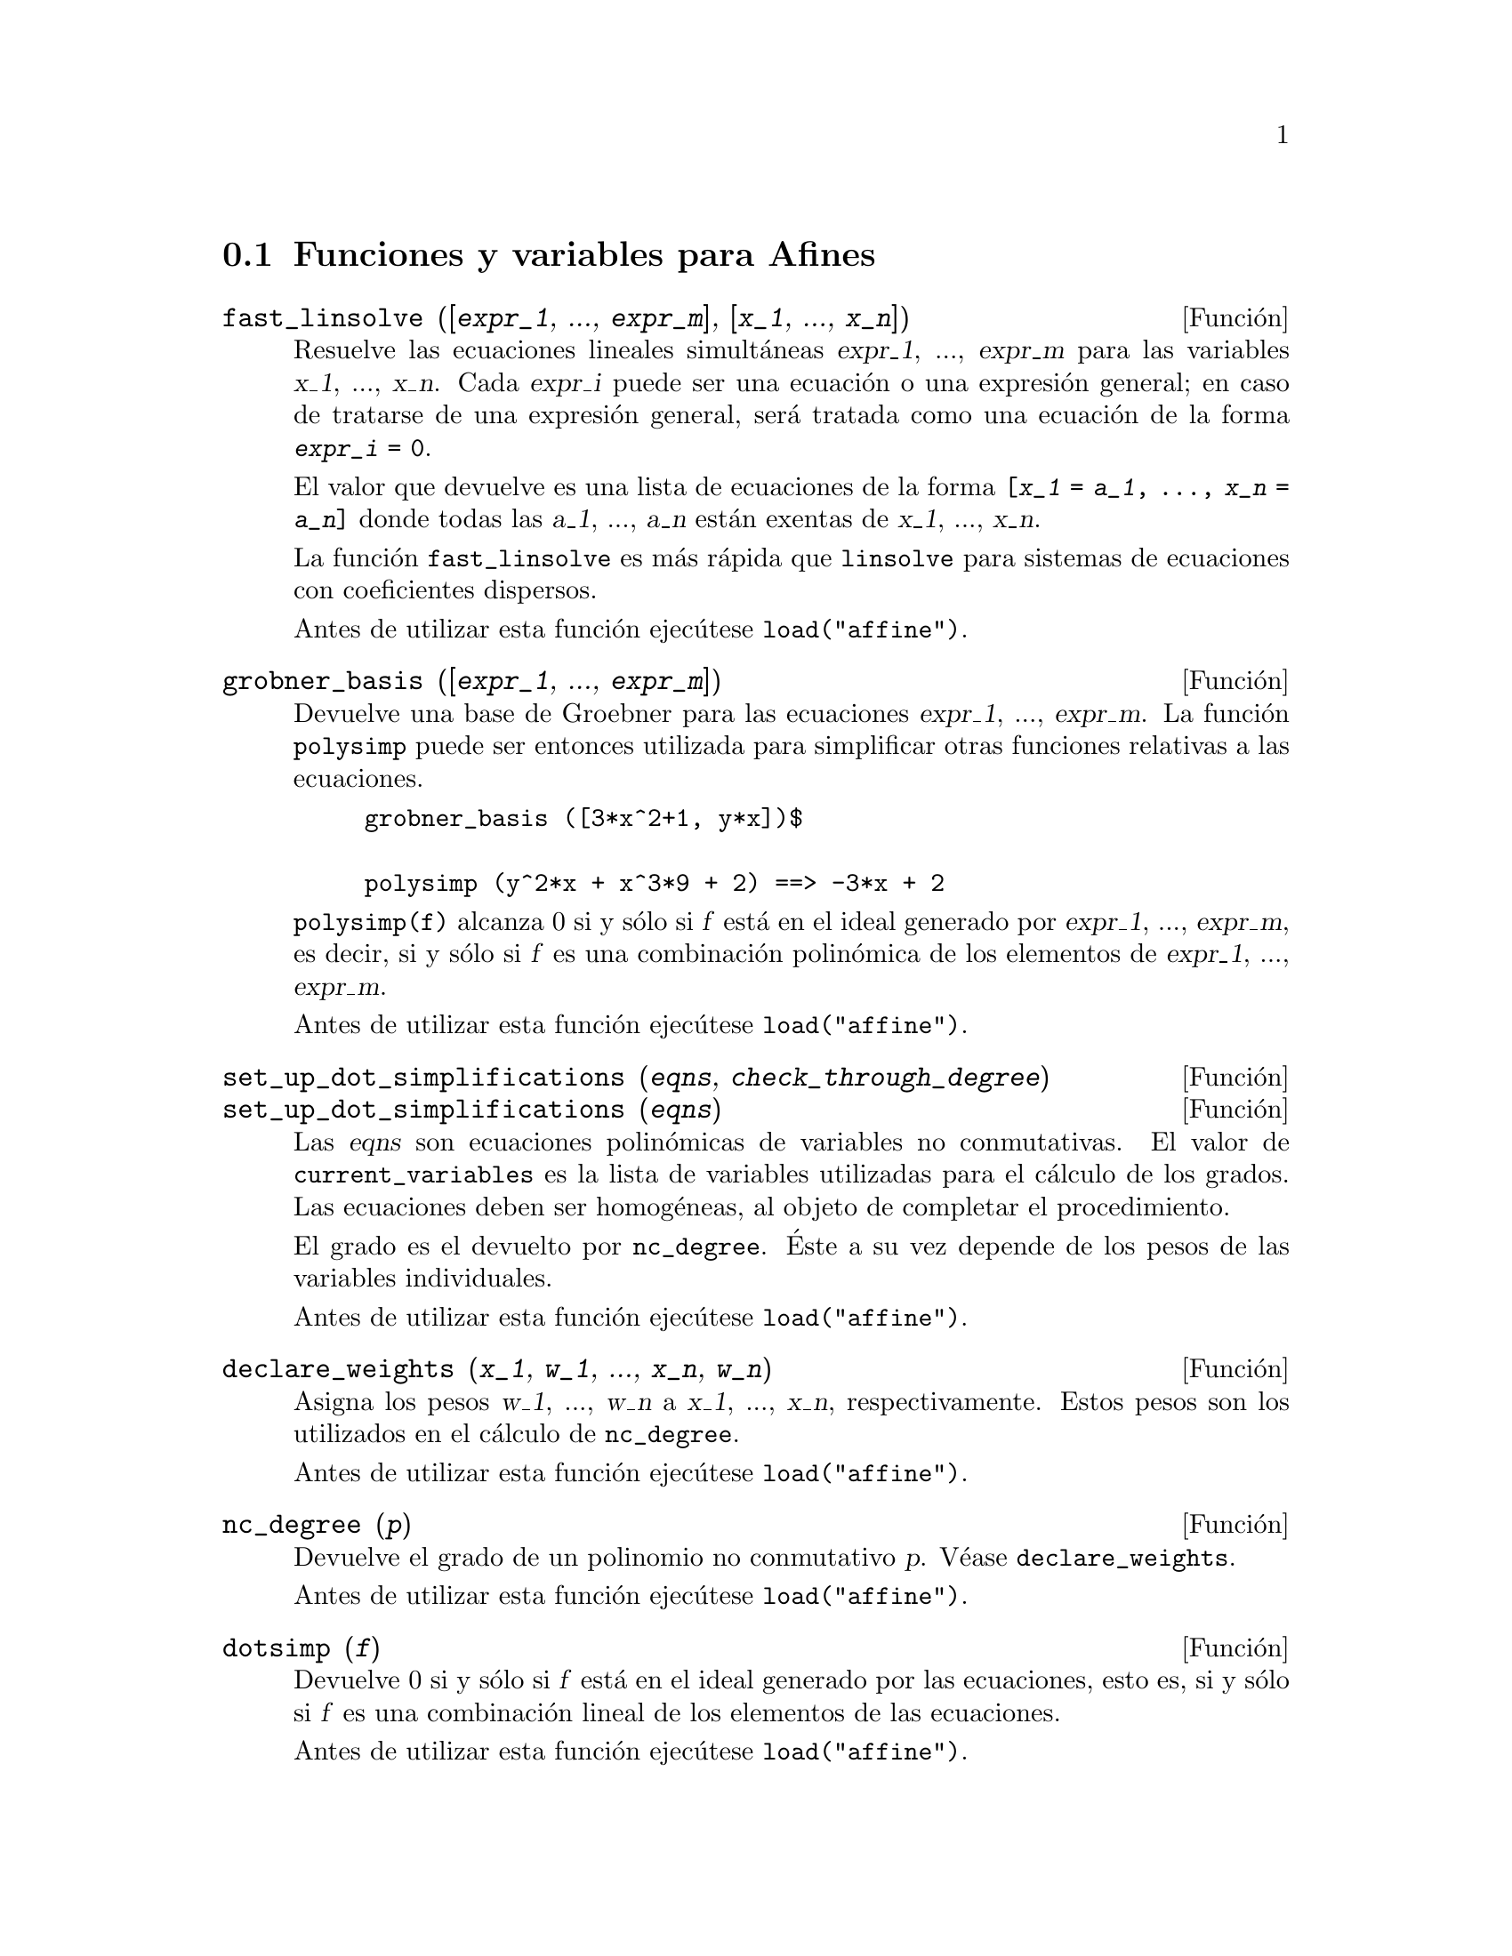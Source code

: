 @c English version 2008-02-04
@menu
* Funciones y variables para Afines::      
@end menu

@node Funciones y variables para Afines,  , Afines, Afines

@section Funciones y variables para Afines

@deffn {Función} fast_linsolve ([@var{expr_1}, ..., @var{expr_m}], [@var{x_1}, ..., @var{x_n}])
Resuelve las ecuaciones lineales simultáneas @var{expr_1}, ..., @var{expr_m}
para las variables @var{x_1}, ..., @var{x_n}.
Cada @var{expr_i} puede ser una ecuación o una expresión general;
en caso de tratarse de una expresión general, será tratada como una ecuación de la forma @code{@var{expr_i} = 0}.

El valor que devuelve es una lista de ecuaciones de la forma
@code{[@var{x_1} = @var{a_1}, ..., @var{x_n} = @var{a_n}]}
donde todas las @var{a_1}, ..., @var{a_n} están exentas de @var{x_1}, ..., @var{x_n}.

La función @code{fast_linsolve} es más rápida que @code{linsolve} para sistemas de ecuaciones con coeficientes
dispersos.

Antes de utilizar esta función ejecútese @code{load("affine")}.
@end deffn

@deffn {Función} grobner_basis ([@var{expr_1}, ..., @var{expr_m}])
Devuelve una base de Groebner para las ecuaciones @var{expr_1}, ..., @var{expr_m}.
La función @code{polysimp} puede ser entonces utilizada para simplificar
otras funciones relativas a las ecuaciones.

@example
grobner_basis ([3*x^2+1, y*x])$

polysimp (y^2*x + x^3*9 + 2) ==> -3*x + 2
@end example

@code{polysimp(f)} alcanza 0 si y sólo si @var{f} está en el ideal generado por
@var{expr_1}, ..., @var{expr_m}, es decir, si y sólo si @var{f} es una
combinación  polinómica de los elementos de 
@var{expr_1}, ..., @var{expr_m}.

Antes de utilizar esta función ejecútese @code{load("affine")}.
@end deffn

@c NEEDS CLARIFICATION IN A SERIOUS WAY
@deffn {Función} set_up_dot_simplifications (@var{eqns}, @var{check_through_degree})
@deffnx {Función} set_up_dot_simplifications (@var{eqns})

Las @var{eqns} son ecuaciones polinómicas de variables no conmutativas.
El valor de @code{current_variables} es la lista de variables utilizadas para
el cálculo de los grados. Las ecuaciones deben ser homogéneas, al objeto de 
completar el procedimiento.

@c AQUI FALTA UN PARRAFO POR TRADUCIR (Mario)

El grado es el devuelto por @code{nc_degree}. Éste a su vez depende de los pesos 
de las variables individuales.

Antes de utilizar esta función ejecútese @code{load("affine")}.
@end deffn

@deffn {Función} declare_weights (@var{x_1}, @var{w_1}, ..., @var{x_n}, @var{w_n})
Asigna los pesos @var{w_1}, ..., @var{w_n} a @var{x_1}, ..., @var{x_n}, respectivamente.
Estos pesos son los utilizados en el cálculo de @code{nc_degree}.

Antes de utilizar esta función ejecútese @code{load("affine")}.
@end deffn

@deffn {Función} nc_degree (@var{p})
Devuelve el grado de un polinomio no conmutativo @var{p}. Véase @code{declare_weights}.

Antes de utilizar esta función ejecútese @code{load("affine")}.
@end deffn

@c NEEDS CLARIFICATION -- TO WHICH EQUATIONS DOES THIS DESCRIPTION REFER ??
@deffn {Función} dotsimp (@var{f})
Devuelve 0 si y sólo si  @var{f} está en el ideal generado por las ecuaciones, esto es,
si y sólo si @var{f} es una combinación lineal de los elementos de las ecuaciones.

Antes de utilizar esta función ejecútese @code{load("affine")}.
@end deffn

@deffn {Función} fast_central_elements ([@var{x_1}, ..., @var{x_n}], @var{n})
Si se ha ejecutado @code{set_up_dot_simplifications} con antelación, obtiene los 
polinomios centrales de grado @var{n} de variables @var{x_1}, ..., @var{x_n}.

Por ejemplo:
@example
set_up_dot_simplifications ([y.x + x.y], 3);
fast_central_elements ([x, y], 2);
[y.y, x.x];
@end example

Antes de utilizar esta función ejecútese @code{load("affine")}.
@end deffn

@c THIS IS NOT AT ALL CLEAR
@deffn {Función} check_overlaps (@var{n}, @var{add_to_simps})
Revisa la superposición hasta el grado @var{n},
asegurándose de que el usuario tiene suficientes reglas de simplificación en cada
grado para que @code{dotsimp} trabaje correctamente. Este proceso puede acelerarse
si se conoce de antemano cuál es la dimensión del espacio de monomios.
Si éste es de dimensión global finita, entonces debería usarse @code{hilbert}. Si
no se conoce la dimensiones de los monomios, no se debería especificar una @code{rank_function}.
Un tercer argumento opcional es @code{reset}.

Antes de utilizar esta función ejecútese @code{load("affine")}.
@end deffn

@deffn {Función} mono ([@var{x_1}, ..., @var{x_n}], @var{n})
Devuelve la lista de monomios independientes. @c FALTA COMPLETAR ESTE PARRAFO (Mario)

Antes de utilizar esta función ejecútese @code{load("affine")}.
@end deffn


@deffn {Función} monomial_dimensions (@var{n})
Calcula el desarrollo de Hilbert de grado @var{n} para el algebra actual.

Antes de utilizar esta función ejecútese @code{load("affine")}.
@end deffn

@deffn {Función} extract_linear_equations ([@var{p_1}, ..., @var{p_n}], [@var{m_1}, ..., @var{m_n}])
Hace una lista de los coeficientes de los polinomios no conmutativos @var{p_1}, ..., @var{p_n}  
de los monomios no conmutativos @var{m_1}, ..., @var{m_n}. Los coeficientes deben escalares. Hágase uso 
de @code{list_nc_monomials} para construir la lista de monomios.

Antes de utilizar esta función ejecútese @code{load("affine")}.
@end deffn

@deffn {Función} list_nc_monomials ([@var{p_1}, ..., @var{p_n}])
@deffnx {Función} list_nc_monomials (@var{p})
Devuelve  una lista de los monomios no conmutativos que aparecen en el polinomio  @var{p}
o una lista de polinomios en @var{p_1}, ..., @var{p_n}.

Antes de utilizar esta función ejecútese @code{load("affine")}.
@end deffn

@c THIS FUNCTION DOESN'T SEEM TO BE APPROPRIATE IN USER-LEVEL DOCUMENTATION
@c PRESERVE THIS DESCRIPTION PENDING FURTHER DECISION
@c @defun pcoeff (poly monom [variables-to-exclude-from-cof (list-variables monom)])
@c 
@c This function is called from Lisp level, and uses internal poly format.
@c @example
@c 
@c CL-MAXIMA>>(setq me (st-rat #$x^2*u+y+1$))
@c (#:Y 1 1 0 (#:X 2 (#:U 1 1) 0 1))
@c 
@c CL-MAXIMA>>(pcoeff me (st-rat #$x^2$))
@c (#:U 1 1)
@c @end example
@c @noindent
@c 
@c Rule: if a variable appears in monom it must be to the exact power,
@c and if it is in variables to exclude it may not appear unless it was
@c in monom to the exact power.  (pcoeff pol 1 ..) will exclude variables
@c like substituting them to be zero.
@c 
@c @end defun

@c THIS FUNCTION DOESN'T SEEM TO BE APPROPRIATE IN USER-LEVEL DOCUMENTATION
@c PRESERVE THIS DESCRIPTION PENDING FURTHER DECISION
@c @defun new-disrep (poly)
@c 
@c From Lisp this returns the general Maxima format for an arg which is
@c in st-rat form:
@c 
@c @example
@c (displa(new-disrep (setq me (st-rat #$x^2*u+y+1$))))
@c 
@c        2
@c y + u x  + 1
@c @end example
@c 
@c @end defun


@defvr {Variable} all_dotsimp_denoms
Valor por defecto: @code{false}

Cuando @code{all_dotsimp_denoms} es una lista, los denominadores encontrados
por @code{dotsimp} son añadidos a la lista. La variable @code{all_dotsimp_denoms}
puede inicializarse como una lista vacía @code{[]} antes de llamar a @code{dotsimp}.

Por defecto, @code{dotsimp} no recolecta los denominadores.

@end defvr




